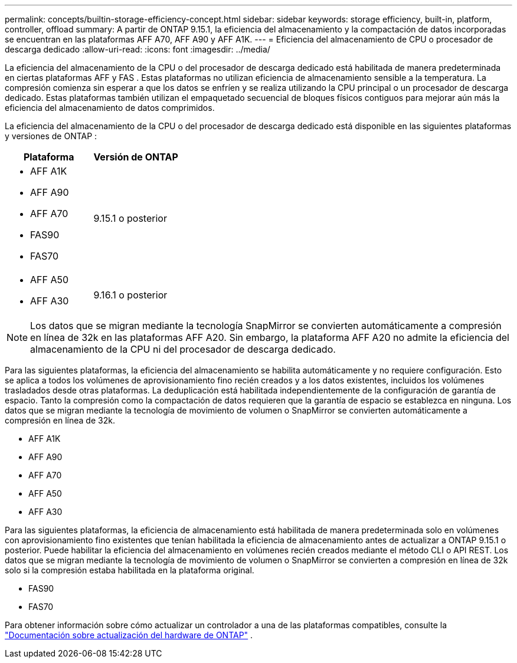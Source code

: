 ---
permalink: concepts/builtin-storage-efficiency-concept.html 
sidebar: sidebar 
keywords: storage efficiency, built-in, platform, controller, offload 
summary: A partir de ONTAP 9.15.1, la eficiencia del almacenamiento y la compactación de datos incorporadas se encuentran en las plataformas AFF A70, AFF A90 y AFF A1K. 
---
= Eficiencia del almacenamiento de CPU o procesador de descarga dedicado
:allow-uri-read: 
:icons: font
:imagesdir: ../media/


[role="lead"]
La eficiencia del almacenamiento de la CPU o del procesador de descarga dedicado está habilitada de manera predeterminada en ciertas plataformas AFF y FAS .  Estas plataformas no utilizan eficiencia de almacenamiento sensible a la temperatura.  La compresión comienza sin esperar a que los datos se enfríen y se realiza utilizando la CPU principal o un procesador de descarga dedicado.  Estas plataformas también utilizan el empaquetado secuencial de bloques físicos contiguos para mejorar aún más la eficiencia del almacenamiento de datos comprimidos.

La eficiencia del almacenamiento de la CPU o del procesador de descarga dedicado está disponible en las siguientes plataformas y versiones de ONTAP :

[cols="2"]
|===
| Plataforma | Versión de ONTAP 


 a| 
* AFF A1K
* AFF A90
* AFF A70
* FAS90
* FAS70

| 9.15.1 o posterior 


 a| 
* AFF A50
* AFF A30

| 9.16.1 o posterior 
|===

NOTE: Los datos que se migran mediante la tecnología SnapMirror se convierten automáticamente a compresión en línea de 32k en las plataformas AFF A20.  Sin embargo, la plataforma AFF A20 no admite la eficiencia del almacenamiento de la CPU ni del procesador de descarga dedicado.

Para las siguientes plataformas, la eficiencia del almacenamiento se habilita automáticamente y no requiere configuración.  Esto se aplica a todos los volúmenes de aprovisionamiento fino recién creados y a los datos existentes, incluidos los volúmenes trasladados desde otras plataformas.  La deduplicación está habilitada independientemente de la configuración de garantía de espacio.  Tanto la compresión como la compactación de datos requieren que la garantía de espacio se establezca en ninguna.  Los datos que se migran mediante la tecnología de movimiento de volumen o SnapMirror se convierten automáticamente a compresión en línea de 32k.

* AFF A1K
* AFF A90
* AFF A70
* AFF A50
* AFF A30


Para las siguientes plataformas, la eficiencia de almacenamiento está habilitada de manera predeterminada solo en volúmenes con aprovisionamiento fino existentes que tenían habilitada la eficiencia de almacenamiento antes de actualizar a ONTAP 9.15.1 o posterior.  Puede habilitar la eficiencia del almacenamiento en volúmenes recién creados mediante el método CLI o API REST.  Los datos que se migran mediante la tecnología de movimiento de volumen o SnapMirror se convierten a compresión en línea de 32k solo si la compresión estaba habilitada en la plataforma original.

* FAS90
* FAS70


Para obtener información sobre cómo actualizar un controlador a una de las plataformas compatibles, consulte la https://docs.netapp.com/us-en/ontap-systems-upgrade/choose_controller_upgrade_procedure.html["Documentación sobre actualización del hardware de ONTAP"^] .
